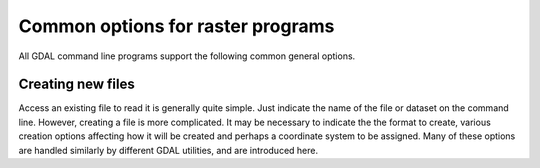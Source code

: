 .. _common_options:

================================================================================
Common options for raster programs
================================================================================

All GDAL command line programs support the following common general options.

.. option:: --version

    Report the version of GDAL and exit.

.. option:: --formats

    List all raster formats supported by this GDAL build (read-only and read-write) and exit. The format support is indicated as follows: 'ro' is read-only driver; 'rw' is read or write (i.e. supports CreateCopy); 'rw+' is read, write and update (i.e. supports Create). A 'v' is appended for formats supporting virtual IO (/vsimem, /vsigzip, /vsizip, etc). A 's' is appended for formats supporting subdatasets. Note: The valid formats for the output of gdalwarp are formats that support the Create() method (marked as rw+), not just the CreateCopy() method.

.. option:: --format <format>

    List detailed information about a single format driver. The format should be the short name reported in the --formats list, such as GTiff.

.. _common_options_optfile:
.. option:: --optfile <filename>

    Read the named file and substitute the contents into the command line options list. Lines beginning with # will be ignored. Multi-word arguments may be kept together with double quotes.

.. option:: --config <key> <value>

    Sets the named configuration keyword to the given value, as opposed to setting them as environment variables. Some common configuration keywords are GDAL_CACHEMAX (memory used internally for caching in megabytes) and GDAL_DATA (path of the GDAL "data" directory). Individual drivers may be influenced by other configuration options.

.. option:: --debug <value>

    Control what debugging messages are emitted. A value of ON will enable all debug messages. A value of OFF will disable all debug messages. Another value will select only debug messages containing that string in the debug prefix code.

.. option:: --help-general

    Gives a brief usage message for the generic GDAL command line options and exit.

Creating new files
------------------

Access an existing file to read it is generally quite simple.
Just indicate the name of the file or dataset on the command line.
However, creating a file is more complicated. It may be necessary to
indicate the the format to create, various creation options affecting
how it will be created and perhaps a coordinate system to be assigned.
Many of these options are handled similarly by different GDAL utilities,
and are introduced here.

.. option:: -of <format>

    Select the format to create the new file as. The formats are
    assigned short names such as GTiff (for GeoTIFF) or HFA (for Erdas Imagine).
    The list of all format codes can be listed with the :option:`--formats` switch.
    Only formats list as ``(rw)`` (read-write) can be written.

    .. versionadded:: 2.3

        If not specified, the format is guessed from the extension.
        Previously, it was generally GTiff for raster, or ESRI Shapefile for vector.

.. option:: -co <NAME=VALUE>

    Many formats have one or more optional creation options that can be
    used to control particulars about the file created. For instance,
    the GeoTIFF driver supports creation options to control compression,
    and whether the file should be tiled.

    The creation options available vary by format driver, and some
    simple formats have no creation options at all. A list of options
    supported for a format can be listed with the :option:`--formats`
    command line option but the web page for the format is the
    definitive source of information on driver creation options.
    See `format specific documentation for legal creation options for each
    format <formats_list.html>`__

.. option:: -a_srs <srs>
.. option:: -s_srs <srs>
.. option:: -t_srs <srs>

    Several utilities (e.g. :command:`gdal_translate` and :command:`gdalwarp`)
    include the ability to specify coordinate systems with command line options
    like :option:`-a_srs` (assign SRS to output), :option:`-s_srs` (source SRS)
    and :option:`-t_srs` (target SRS). These utilities allow the coordinate system
    (SRS = spatial reference system) to be assigned in a variety of formats.

    * ``NAD27|NAD83|WGS84|WGS72``

        These common geographic (lat/long) coordinate
        systems can be used directly by these names.

    * ``EPSG:n``

        Coordinate systems (projected or geographic) can be selected based on their
        EPSG codes. For instance, :samp:`EPSG:27700` is the British National Grid.
        A list of EPSG coordinate systems can be found in the GDAL data files
        :file:`gcs.csv` and :file:`pcs.csv`.

    * ``PROJ.4 definition``

        A PROJ.4 definition string can be used as a coordinate system.
        Take care to keep the proj.4 string together as a single argument to
        the command (usually by double quoting).

        For instance :samp:`+proj=utm +zone=11 +datum=WGS84`.

    * ``OpenGIS Well Known Text``

        The Open GIS Consortium has defined a textual format for describing
        coordinate systems as part of the Simple Features specifications.
        This format is the internal working format for coordinate systems
        used in GDAL. The name of a file containing a WKT coordinate system
        definition may be used a coordinate system argument, or the entire
        coordinate system itself may be used as a command line option (though
        escaping all the quotes in WKT is quite challenging).

    * ``ESRI Well Known Text``

        ESRI uses a slight variation on OGC WKT format in their ArcGIS product
        (ArcGIS :file:`.prj` files), and these may be used in a similar manner
        o WKT files, but the filename should be prefixed with ``ESRI::``.

        For example, :samp:`"ESRI::NAD 1927 StatePlane Wyoming West FIPS 4904.prj"`.

    * ``Spatial References from URLs``

        For example http://spatialreference.org/ref/user/north-pacific-albers-conic-equal-area/.

    * :file:`filename`

        File containing WKT, PROJ.4 strings, or XML/GML coordinate
        system definitions can be provided.

